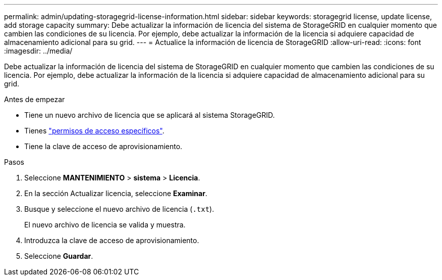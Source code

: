 ---
permalink: admin/updating-storagegrid-license-information.html 
sidebar: sidebar 
keywords: storagegrid license, update license, add storage capacity 
summary: Debe actualizar la información de licencia del sistema de StorageGRID en cualquier momento que cambien las condiciones de su licencia. Por ejemplo, debe actualizar la información de la licencia si adquiere capacidad de almacenamiento adicional para su grid. 
---
= Actualice la información de licencia de StorageGRID
:allow-uri-read: 
:icons: font
:imagesdir: ../media/


[role="lead"]
Debe actualizar la información de licencia del sistema de StorageGRID en cualquier momento que cambien las condiciones de su licencia. Por ejemplo, debe actualizar la información de la licencia si adquiere capacidad de almacenamiento adicional para su grid.

.Antes de empezar
* Tiene un nuevo archivo de licencia que se aplicará al sistema StorageGRID.
* Tienes link:admin-group-permissions.html["permisos de acceso específicos"].
* Tiene la clave de acceso de aprovisionamiento.


.Pasos
. Seleccione *MANTENIMIENTO* > *sistema* > *Licencia*.
. En la sección Actualizar licencia, seleccione *Examinar*.
. Busque y seleccione el nuevo archivo de licencia (`.txt`).
+
El nuevo archivo de licencia se valida y muestra.

. Introduzca la clave de acceso de aprovisionamiento.
. Seleccione *Guardar*.

